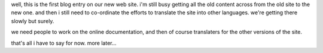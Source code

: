 .. title: first blog entry
.. slug: 2005/12/10/first-blog-entry
.. date: 2005-12-10 03:12:00 UTC
.. tags: 
.. description: 

well, this is the first blog entry on our new web site. i'm still busy
getting all the old content across from the old site to the new one. and
then i still need to co-ordinate the efforts to translate the site into
other languages. we're getting there slowly but surely.

we need people to work on the online documentation, and then of course
translaters for the other versions of the site.

that's all i have to say for now. more later...
